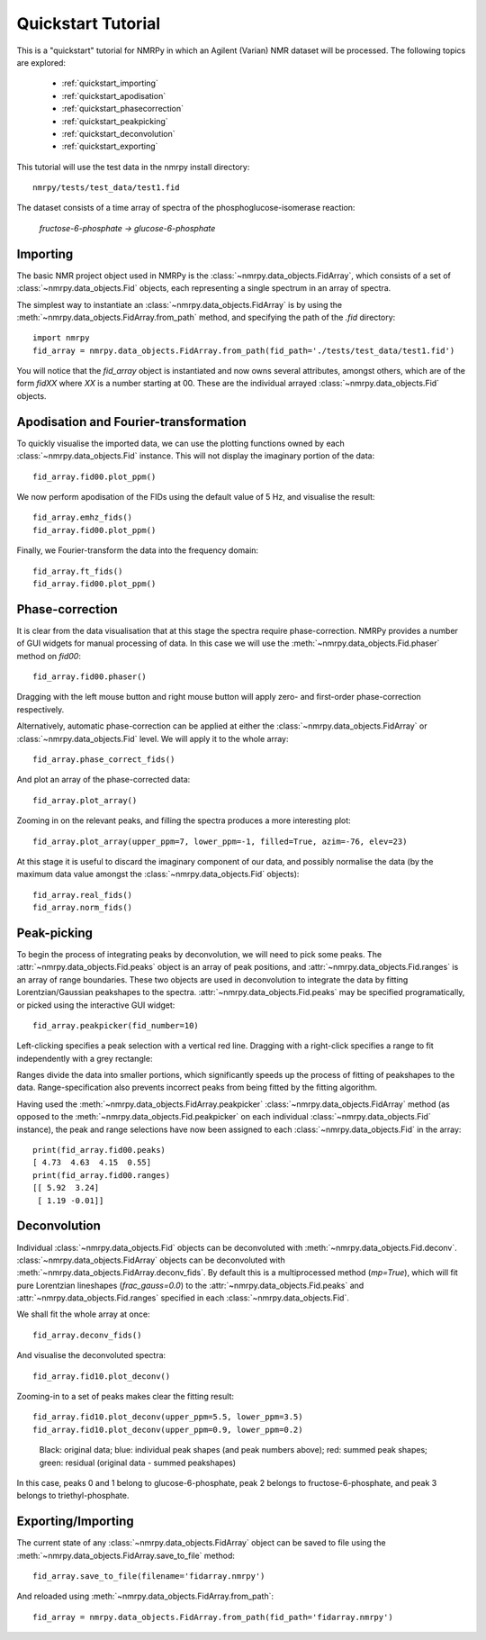 ###################
Quickstart Tutorial
###################

This is a "quickstart" tutorial for NMRPy in which an Agilent (Varian) NMR dataset will be processed. The following topics are explored:

    * :ref:`quickstart_importing`
    * :ref:`quickstart_apodisation`
    * :ref:`quickstart_phasecorrection`
    * :ref:`quickstart_peakpicking`
    * :ref:`quickstart_deconvolution`
    * :ref:`quickstart_exporting`

This tutorial will use the test data in the nmrpy install directory: ::
    
    nmrpy/tests/test_data/test1.fid

The dataset consists of a time array of spectra of the phosphoglucose-isomerase reaction:

    *fructose-6-phosphate -> glucose-6-phosphate*

.. _quickstart_importing:

Importing
=========

The basic NMR project object used in NMRPy is the
:class:`~nmrpy.data_objects.FidArray`, which consists of a set of
:class:`~nmrpy.data_objects.Fid` objects, each representing a single spectrum in
an array of spectra. 

The simplest way to instantiate an :class:`~nmrpy.data_objects.FidArray` is by
using the :meth:`~nmrpy.data_objects.FidArray.from_path` method, and specifying
the path of the *.fid* directory: ::

    import nmrpy
    fid_array = nmrpy.data_objects.FidArray.from_path(fid_path='./tests/test_data/test1.fid')

You will notice that the *fid_array* object is instantiated and now owns
several attributes, amongst others, which are of the form *fidXX* where *XX* is
a number starting at 00. These are the individual arrayed
:class:`~nmrpy.data_objects.Fid` objects.



.. _quickstart_apodisation:

Apodisation and Fourier-transformation
======================================

To quickly visualise the imported data, we can use the plotting functions owned
by each :class:`~nmrpy.data_objects.Fid` instance. This will not display the
imaginary portion of the data: ::

    fid_array.fid00.plot_ppm()

.. image:: images/quickstart_1.png

We now perform apodisation of the FIDs using the default value of 5 Hz, and visualise the result: ::

    fid_array.emhz_fids()
    fid_array.fid00.plot_ppm()

.. image:: images/quickstart_2.png

Finally, we Fourier-transform the data into the frequency domain: ::

    fid_array.ft_fids()
    fid_array.fid00.plot_ppm()

.. image:: images/quickstart_3.png


.. _quickstart_phasecorrection:

Phase-correction
================

It is clear from the data visualisation that at this stage the spectra require
phase-correction. NMRPy provides a number of GUI widgets for manual processing
of data. In this case we will use the :meth:`~nmrpy.data_objects.Fid.phaser`
method on *fid00*: ::

    fid_array.fid00.phaser()

.. image:: images/quickstart_4.png

Dragging with the left mouse button and right mouse button will apply zero- and
first-order phase-correction respectively.

.. image:: images/quickstart_5.png

Alternatively, automatic phase-correction can be applied at either the
:class:`~nmrpy.data_objects.FidArray` or :class:`~nmrpy.data_objects.Fid`
level. We will apply it to the whole array: ::

    fid_array.phase_correct_fids()

And plot an array of the phase-corrected data: ::

    fid_array.plot_array()

.. image:: images/quickstart_6.png

Zooming in on the relevant peaks, and filling the spectra produces a more interesting plot: ::

    fid_array.plot_array(upper_ppm=7, lower_ppm=-1, filled=True, azim=-76, elev=23)

.. image:: images/quickstart_7.png

At this stage it is useful to discard the imaginary component of our data, and
possibly normalise the data (by the maximum data value amongst the
:class:`~nmrpy.data_objects.Fid` objects): ::

    fid_array.real_fids()
    fid_array.norm_fids()

.. _quickstart_peakpicking:

Peak-picking
============

To begin the process of integrating peaks by deconvolution, we will need to
pick some peaks. The :attr:`~nmrpy.data_objects.Fid.peaks` object is an array
of peak positions, and :attr:`~nmrpy.data_objects.Fid.ranges` is an array of
range boundaries. These two objects are used in deconvolution to integrate the
data by fitting Lorentzian/Gaussian peakshapes to the spectra.
:attr:`~nmrpy.data_objects.Fid.peaks` may be specified programatically, or
picked using the interactive GUI widget: ::

    fid_array.peakpicker(fid_number=10)

.. image:: images/quickstart_8.png

Left-clicking specifies a peak selection with a vertical red line. Dragging
with a right-click specifies a range to fit independently with a grey
rectangle:

.. image:: images/quickstart_9.png

Ranges divide the data into smaller portions, which significantly speeds up the
process of fitting of peakshapes to the data. Range-specification also prevents
incorrect peaks from being fitted by the fitting algorithm.

Having used the :meth:`~nmrpy.data_objects.FidArray.peakpicker`
:class:`~nmrpy.data_objects.FidArray` method (as opposed to the
:meth:`~nmrpy.data_objects.Fid.peakpicker` on each individual
:class:`~nmrpy.data_objects.Fid` instance), the peak and range selections have
now been assigned to each :class:`~nmrpy.data_objects.Fid` in the array: ::

    print(fid_array.fid00.peaks)
    [ 4.73  4.63  4.15  0.55]
    print(fid_array.fid00.ranges)
    [[ 5.92  3.24]
     [ 1.19 -0.01]]


.. _quickstart_deconvolution:

Deconvolution
=============

Individual :class:`~nmrpy.data_objects.Fid` objects can be deconvoluted with
:meth:`~nmrpy.data_objects.Fid.deconv`. :class:`~nmrpy.data_objects.FidArray`
objects can be deconvoluted with
:meth:`~nmrpy.data_objects.FidArray.deconv_fids`. By default this is a
multiprocessed method (*mp=True*), which will fit pure Lorentzian lineshapes
(*frac_gauss=0.0*) to the :attr:`~nmrpy.data_objects.Fid.peaks` and
:attr:`~nmrpy.data_objects.Fid.ranges` specified in each
:class:`~nmrpy.data_objects.Fid`.

We shall fit the whole array at once: ::

    fid_array.deconv_fids()

And visualise the deconvoluted spectra: ::

    fid_array.fid10.plot_deconv()

.. image:: images/quickstart_10.png

Zooming-in to a set of peaks makes clear the fitting result: ::

    fid_array.fid10.plot_deconv(upper_ppm=5.5, lower_ppm=3.5)
    fid_array.fid10.plot_deconv(upper_ppm=0.9, lower_ppm=0.2)

.. figure:: images/quickstart_11.png

.. figure:: images/quickstart_12.png

    Black: original data; blue: individual peak shapes (and peak numbers
    above); red: summed peak shapes; green: residual (original data - summed
    peakshapes) 

In this case, peaks 0 and 1 belong to glucose-6-phosphate, peak 2 belongs to
fructose-6-phosphate, and peak 3 belongs to triethyl-phosphate. 


.. _quickstart_exporting:

Exporting/Importing
===================

The current state of any :class:`~nmrpy.data_objects.FidArray` object can be
saved to file using the :meth:`~nmrpy.data_objects.FidArray.save_to_file` method: ::

    fid_array.save_to_file(filename='fidarray.nmrpy')

And reloaded using :meth:`~nmrpy.data_objects.FidArray.from_path`: ::

    fid_array = nmrpy.data_objects.FidArray.from_path(fid_path='fidarray.nmrpy')
